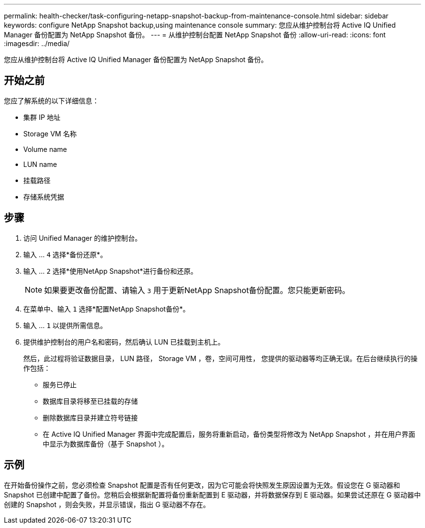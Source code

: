 ---
permalink: health-checker/task-configuring-netapp-snapshot-backup-from-maintenance-console.html 
sidebar: sidebar 
keywords: configure NetApp Snapshot backup,using maintenance console 
summary: 您应从维护控制台将 Active IQ Unified Manager 备份配置为 NetApp Snapshot 备份。 
---
= 从维护控制台配置 NetApp Snapshot 备份
:allow-uri-read: 
:icons: font
:imagesdir: ../media/


[role="lead"]
您应从维护控制台将 Active IQ Unified Manager 备份配置为 NetApp Snapshot 备份。



== 开始之前

您应了解系统的以下详细信息：

* 集群 IP 地址
* Storage VM 名称
* Volume name
* LUN name
* 挂载路径
* 存储系统凭据




== 步骤

. 访问 Unified Manager 的维护控制台。
. 输入 ... `4` 选择*备份还原*。
. 输入 ... `2` 选择*使用NetApp Snapshot*进行备份和还原。
+
[NOTE]
====
如果要更改备份配置、请输入 `3` 用于更新NetApp Snapshot备份配置。您只能更新密码。

====
. 在菜单中、输入 `1` 选择*配置NetApp Snapshot备份*。
. 输入 ... `1` 以提供所需信息。
. 提供维护控制台的用户名和密码，然后确认 LUN 已挂载到主机上。
+
然后，此过程将验证数据目录， LUN 路径， Storage VM ，卷，空间可用性， 您提供的驱动器等均正确无误。在后台继续执行的操作包括：

+
** 服务已停止
** 数据库目录将移至已挂载的存储
** 删除数据库目录并建立符号链接
** 在 Active IQ Unified Manager 界面中完成配置后，服务将重新启动，备份类型将修改为 NetApp Snapshot ，并在用户界面中显示为数据库备份（基于 Snapshot ）。






== 示例

在开始备份操作之前，您必须检查 Snapshot 配置是否有任何更改，因为它可能会将快照发生原因设置为无效。假设您在 G 驱动器和 Snapshot 已创建中配置了备份。您稍后会根据新配置将备份重新配置到 E 驱动器，并将数据保存到 E 驱动器。如果尝试还原在 G 驱动器中创建的 Snapshot ，则会失败，并显示错误，指出 G 驱动器不存在。
